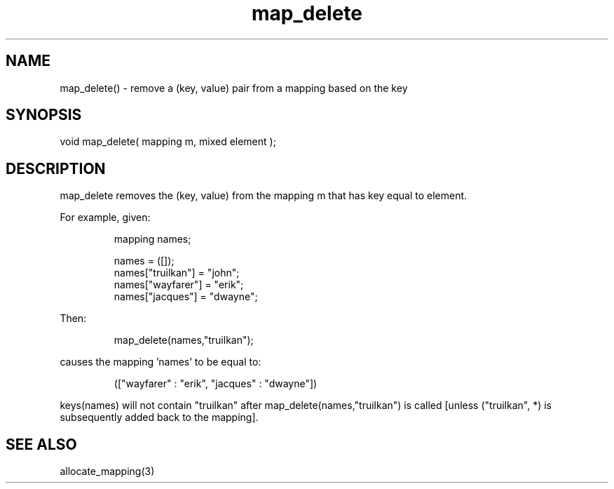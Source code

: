 .\"remove a (key, value) pair from a mapping based on the key
.TH map_delete 3 "5 Sep 1994" MudOS "LPC Library Functions"

.SH NAME
map_delete() - remove a (key, value) pair from a mapping based on the key

.SH SYNOPSIS
void map_delete( mapping m, mixed element );

.SH DESCRIPTION
map_delete removes the (key, value) from the mapping m that has key equal
to element.
.PP
For example, given:
.IP
.nf
mapping names;

names = ([]);
names["truilkan"] = "john";
names["wayfarer"] = "erik";
names["jacques"] = "dwayne";
.fi
.PP
Then:
.IP
.nf
map_delete(names,"truilkan");
.fi
.PP
causes the mapping 'names' to be equal to:
.IP
.nf
(["wayfarer" : "erik", "jacques" : "dwayne"])
.fi
.PP
keys(names) will not contain "truilkan" after map_delete(names,"truilkan")
is called [unless ("truilkan", *) is subsequently added back to the mapping].

.SH SEE ALSO
allocate_mapping(3)
